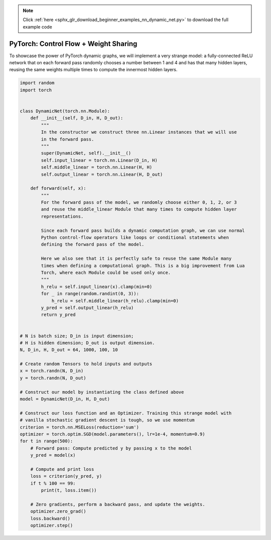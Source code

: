 .. note::
    :class: sphx-glr-download-link-note

    Click :ref:`here <sphx_glr_download_beginner_examples_nn_dynamic_net.py>` to download the full example code
.. rst-class:: sphx-glr-example-title

.. _sphx_glr_beginner_examples_nn_dynamic_net.py:


PyTorch: Control Flow + Weight Sharing
--------------------------------------

To showcase the power of PyTorch dynamic graphs, we will implement a very strange
model: a fully-connected ReLU network that on each forward pass randomly chooses
a number between 1 and 4 and has that many hidden layers, reusing the same
weights multiple times to compute the innermost hidden layers.

.. code-block:: default

    import random
    import torch


    class DynamicNet(torch.nn.Module):
        def __init__(self, D_in, H, D_out):
            """
            In the constructor we construct three nn.Linear instances that we will use
            in the forward pass.
            """
            super(DynamicNet, self).__init__()
            self.input_linear = torch.nn.Linear(D_in, H)
            self.middle_linear = torch.nn.Linear(H, H)
            self.output_linear = torch.nn.Linear(H, D_out)

        def forward(self, x):
            """
            For the forward pass of the model, we randomly choose either 0, 1, 2, or 3
            and reuse the middle_linear Module that many times to compute hidden layer
            representations.

            Since each forward pass builds a dynamic computation graph, we can use normal
            Python control-flow operators like loops or conditional statements when
            defining the forward pass of the model.

            Here we also see that it is perfectly safe to reuse the same Module many
            times when defining a computational graph. This is a big improvement from Lua
            Torch, where each Module could be used only once.
            """
            h_relu = self.input_linear(x).clamp(min=0)
            for _ in range(random.randint(0, 3)):
                h_relu = self.middle_linear(h_relu).clamp(min=0)
            y_pred = self.output_linear(h_relu)
            return y_pred


    # N is batch size; D_in is input dimension;
    # H is hidden dimension; D_out is output dimension.
    N, D_in, H, D_out = 64, 1000, 100, 10

    # Create random Tensors to hold inputs and outputs
    x = torch.randn(N, D_in)
    y = torch.randn(N, D_out)

    # Construct our model by instantiating the class defined above
    model = DynamicNet(D_in, H, D_out)

    # Construct our loss function and an Optimizer. Training this strange model with
    # vanilla stochastic gradient descent is tough, so we use momentum
    criterion = torch.nn.MSELoss(reduction='sum')
    optimizer = torch.optim.SGD(model.parameters(), lr=1e-4, momentum=0.9)
    for t in range(500):
        # Forward pass: Compute predicted y by passing x to the model
        y_pred = model(x)

        # Compute and print loss
        loss = criterion(y_pred, y)
        if t % 100 == 99:
            print(t, loss.item())

        # Zero gradients, perform a backward pass, and update the weights.
        optimizer.zero_grad()
        loss.backward()
        optimizer.step()


.. rst-class:: sphx-glr-timing

   **Total running time of the script:** ( 0 minutes  0.000 seconds)


.. _sphx_glr_download_beginner_examples_nn_dynamic_net.py:


.. only :: html

 .. container:: sphx-glr-footer
    :class: sphx-glr-footer-example



  .. container:: sphx-glr-download

     :download:`Download Python source code: dynamic_net.py <dynamic_net.py>`



  .. container:: sphx-glr-download

     :download:`Download Jupyter notebook: dynamic_net.ipynb <dynamic_net.ipynb>`


.. only:: html

 .. rst-class:: sphx-glr-signature

    `Gallery generated by Sphinx-Gallery <https://sphinx-gallery.readthedocs.io>`_
